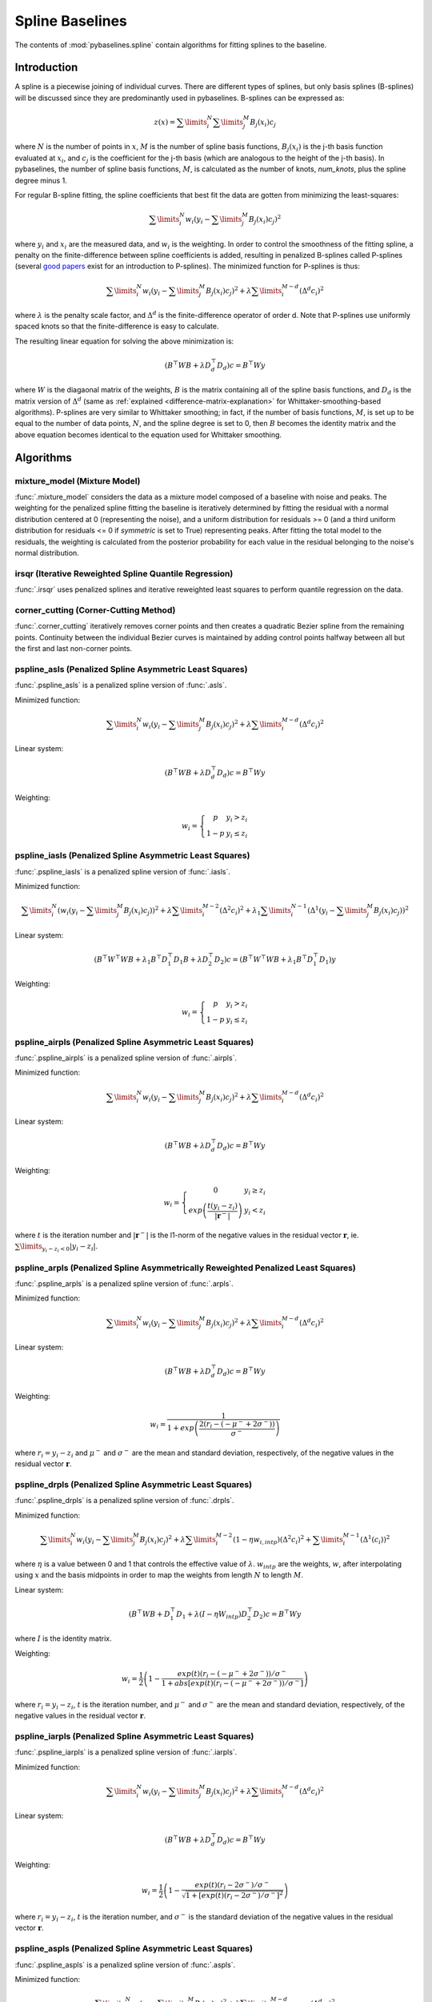 ================
Spline Baselines
================

The contents of :mod:`pybaselines.spline` contain algorithms for fitting
splines to the baseline.

Introduction
------------

A spline is a piecewise joining of individual curves. There are different types of
splines, but only basis splines (B-splines) will be discussed since they are
predominantly used in pybaselines. B-splines can be expressed as:

.. math::

    z(x) = \sum\limits_{i}^N \sum\limits_{j}^M {B_j(x_i) c_j}

where :math:`N` is the number of points in :math:`x`, :math:`M` is the number of spline
basis functions, :math:`B_j(x_i)` is the j-th basis function evaluated at :math:`x_i`,
and :math:`c_j` is the coefficient for the j-th basis (which are analogous to
the height of the j-th basis). In pybaselines, the number of spline basis functions,
:math:`M`, is calculated as the number of knots, `num_knots`, plus the spline degree
minus 1.

For regular B-spline fitting, the spline coefficients that best fit the data
are gotten from minimizing the least-squares:

.. math:: \sum\limits_{i}^N w_i (y_i - \sum\limits_{j}^M {B_j(x_i) c_j})^2

where :math:`y_i` and :math:`x_i` are the measured data, and :math:`w_i` is
the weighting. In order to control the smoothness of the fitting spline, a penalty
on the finite-difference between spline coefficients is added, resulting in penalized
B-splines called P-splines (several `good <https://doi.org/10.1214/ss/1038425655>`_
`papers <https://doi.org/10.1002/wics.125>`_ exist for an introduction to P-splines).
The minimized function for P-splines is thus:

.. math::

    \sum\limits_{i}^N w_i (y_i - \sum\limits_{j}^M {B_j(x_i) c_j})^2
    + \lambda \sum\limits_{i}^{M - d} (\Delta^d c_i)^2

where :math:`\lambda` is the penalty scale factor, and
:math:`\Delta^d` is the finite-difference operator of order d. Note that P-splines
use uniformly spaced knots so that the finite-difference is easy to calculate.

The resulting linear equation for solving the above minimization is:

.. math::

    (B^{\top} W B + \lambda D_d^{\top} D_d) c = B^{\top} W y

where :math:`W` is the diagaonal matrix of the weights, :math:`B` is the matrix
containing all of the spline basis functions, and :math:`D_d` is the matrix
version of :math:`\Delta^d` (same as :ref:`explained <difference-matrix-explanation>`
for Whittaker-smoothing-based algorithms). P-splines are very similar to Whittaker
smoothing; in fact, if the number of basis functions, :math:`M`, is set up to be equal
to the number of data points, :math:`N`, and the spline degree is set to 0, then
:math:`B` becomes the identity matrix and the above equation becomes identical
to the equation used for Whittaker smoothing.


Algorithms
----------

mixture_model (Mixture Model)
~~~~~~~~~~~~~~~~~~~~~~~~~~~~~

:func:`.mixture_model` considers the data as a mixture model composed of
a baseline with noise and peaks. The weighting for the penalized spline fitting
the baseline is iteratively determined by fitting the residual with a normal
distribution centered at 0 (representing the noise), and a uniform distribution
for residuals >= 0 (and a third uniform distribution for residuals <= 0 if `symmetric`
is set to True) representing peaks. After fitting the total model to the residuals,
the weighting is calculated from the posterior probability for each value in the
residual belonging to the noise's normal distribution.

.. plot::
   :align: center
   :context: reset

    import numpy as np
    import matplotlib.pyplot as plt
    from pybaselines.utils import gaussian
    from pybaselines import spline

    def create_plots():
        fig, axes = plt.subplots(
            3, 2, tight_layout={'pad': 0.1, 'w_pad': 0, 'h_pad': 0},
            gridspec_kw={'wspace': 0, 'hspace': 0}
        )
        axes = axes.ravel()
        for ax in axes:
            ax.set_xticks([])
            ax.set_yticks([])
            ax.tick_params(
                which='both', labelbottom=False, labelleft=False,
                labeltop=False, labelright=False
            )
        return fig, axes

    def create_data():
        x = np.linspace(1, 1000, 500)
        signal = (
            gaussian(x, 6, 180, 5)
            + gaussian(x, 8, 350, 10)
            + gaussian(x, 6, 550, 5)
            + gaussian(x, 9, 800, 10)
        )
        signal_2 = (
            gaussian(x, 9, 100, 12)
            + gaussian(x, 15, 400, 8)
            + gaussian(x, 13, 700, 12)
            + gaussian(x, 9, 880, 8)
        )
        signal_3 = (
            gaussian(x, 8, 150, 10)
            + gaussian(x, 20, 120, 12)
            + gaussian(x, 16, 300, 20)
            + gaussian(x, 12, 550, 5)
            + gaussian(x, 20, 750, 12)
            + gaussian(x, 18, 800, 18)
            + gaussian(x, 15, 830, 12)
        )
        noise = np.random.default_rng(1).normal(0, 0.2, x.size)
        linear_baseline = 3 + 0.01 * x
        exponential_baseline = 5 + 15 * np.exp(-x / 400)
        gaussian_baseline = 5 + gaussian(x, 20, 500, 500)

        baseline_1 = linear_baseline
        baseline_2 = gaussian_baseline
        baseline_3 = exponential_baseline
        baseline_4 = 10 - 0.005 * x + gaussian(x, 5, 850, 200)
        baseline_5 = linear_baseline + 20

        y1 = signal * 2 + baseline_1 + 5 * noise
        y2 = signal + signal_2 + signal_3 + baseline_2 + noise
        y3 = signal + signal_2 + baseline_3 + noise
        y4 = signal + + signal_2 + baseline_4 + noise * 0.5
        y5 = signal * 2 - signal_2 + baseline_5 + noise

        baselines = baseline_1, baseline_2, baseline_3, baseline_4, baseline_5
        data = (y1, y2, y3, y4, y5)

        fig, axes = create_plots()
        for ax, y, baseline in zip(axes, data, baselines):
            data_handle = ax.plot(y)
            baseline_handle = ax.plot(baseline, lw=2.5)
        fit_handle = axes[-1].plot((), (), 'g--')
        axes[-1].legend(
            (data_handle[0], baseline_handle[0], fit_handle[0]),
            ('data', 'real baseline', 'estimated baseline'),
            loc='center', frameon=False
        )

        return axes, data

    for i, (ax, y) in enumerate(zip(*create_data())):
        if i in (0, 4):
            lam = 5e8
        elif i == 1:
            lam = 5e6
        else:
            lam = 1e5
        if i == 4:
            symmetric = True
            p = 0.5
        else:
            symmetric = False
            p = 0.01
        baseline = spline.mixture_model(y, lam=lam, p=p, symmetric=symmetric)
        ax.plot(baseline[0], 'g--')


irsqr (Iterative Reweighted Spline Quantile Regression)
~~~~~~~~~~~~~~~~~~~~~~~~~~~~~~~~~~~~~~~~~~~~~~~~~~~~~~~

:func:`.irsqr` uses penalized splines and iterative reweighted least squares
to perform quantile regression on the data.

.. plot::
   :align: center
   :context: close-figs

    quantiles = {0: 0.3, 1: 0.1, 2: 0.2, 3: 0.25, 4: 0.5}
    # to see contents of create_data function, look at the top-most algorithm's code
    for i, (ax, y) in enumerate(zip(*create_data())):
        if i == 0:
            lam = 1e7
        elif i == 1:
            lam = 1e6
        else:
            lam = 1e5
        baseline = spline.irsqr(y, lam=lam, quantile=quantiles[i])
        ax.plot(baseline[0], 'g--')


corner_cutting (Corner-Cutting Method)
~~~~~~~~~~~~~~~~~~~~~~~~~~~~~~~~~~~~~~

:func:`.corner_cutting` iteratively removes corner points and then creates
a quadratic Bezier spline from the remaining points. Continuity between
the individual Bezier curves is maintained by adding control points halfway
between all but the first and last non-corner points.

.. plot::
   :align: center
   :context: close-figs

    # to see contents of create_data function, look at the top-most algorithm's code
    for i, (ax, y) in enumerate(zip(*create_data())):
        if i == 1:
            max_iter = 12
        elif i == 3:
            max_iter = 11
        else:
            max_iter = 100

        baseline = spline.corner_cutting(y, max_iter=max_iter)
        ax.plot(baseline[0], 'g--')


pspline_asls (Penalized Spline Asymmetric Least Squares)
~~~~~~~~~~~~~~~~~~~~~~~~~~~~~~~~~~~~~~~~~~~~~~~~~~~~~~~~

:func:`.pspline_asls` is a penalized spline version of :func:`.asls`.

Minimized function:

.. math::

    \sum\limits_{i}^N w_i (y_i - \sum\limits_{j}^M {B_j(x_i) c_j})^2
    + \lambda \sum\limits_{i}^{M - d} (\Delta^d c_i)^2

Linear system:

.. math::

    (B^{\top} W B + \lambda D_d^{\top} D_d) c = B^{\top} W y

Weighting:

.. math::

    w_i = \left\{\begin{array}{cr}
        p & y_i > z_i \\
        1 - p & y_i \le z_i
    \end{array}\right.

.. plot::
   :align: center
   :context: close-figs

    # to see contents of create_data function, look at the top-most algorithm's code
    for i, (ax, y) in enumerate(zip(*create_data())):
        if i == 1:
            lam = 1e4
            p = 0.01
        elif i == 4:
            lam = 1e6
            p = 0.5
        else:
            lam = 1e3
            p = 0.01
        baseline = spline.pspline_asls(y, lam=lam, p=p)
        ax.plot(baseline[0], 'g--')



pspline_iasls (Penalized Spline Asymmetric Least Squares)
~~~~~~~~~~~~~~~~~~~~~~~~~~~~~~~~~~~~~~~~~~~~~~~~~~~~~~~~~

:func:`.pspline_iasls` is a penalized spline version of :func:`.iasls`.

Minimized function:

.. math::

    \sum\limits_{i}^N (w_i (y_i - \sum\limits_{j}^M {B_j(x_i) c_j}))^2
    + \lambda \sum\limits_{i}^{M - 2} (\Delta^2 c_i)^2
    + \lambda_1 \sum\limits_{i}^{N - 1} (\Delta^1 (y_i - \sum\limits_{j}^M {B_j(x_i) c_j}))^2

Linear system:

.. math::

    (B^{\top} W^{\top} W B + \lambda_1 B^{\top} D_1^{\top} D_1 B + \lambda D_2^{\top} D_2) c
    = (B^{\top} W^{\top} W B + \lambda_1 B^{\top} D_1^{\top} D_1) y

Weighting:

.. math::

    w_i = \left\{\begin{array}{cr}
        p & y_i > z_i \\
        1 - p & y_i \le z_i
    \end{array}\right.


.. plot::
   :align: center
   :context: close-figs

    # to see contents of create_data function, look at the top-most algorithm's code
    for i, (ax, y) in enumerate(zip(*create_data())):
        if i == 0:
            lam = 1e3
            p = 0.1
        elif i == 1:
            lam = 1e2
            p = 0.01
        elif i == 4:
            lam = 1e5
            p = 0.5
        else:
            lam = 1e1
            p = 0.01
        baseline = spline.pspline_iasls(y, lam=lam, p=p)
        ax.plot(baseline[0], 'g--')


pspline_airpls (Penalized Spline Asymmetric Least Squares)
~~~~~~~~~~~~~~~~~~~~~~~~~~~~~~~~~~~~~~~~~~~~~~~~~~~~~~~~~~~

:func:`.pspline_airpls` is a penalized spline version of :func:`.airpls`.

Minimized function:

.. math::

    \sum\limits_{i}^N w_i (y_i - \sum\limits_{j}^M {B_j(x_i) c_j})^2
    + \lambda \sum\limits_{i}^{M - d} (\Delta^d c_i)^2

Linear system:

.. math::

    (B^{\top} W B + \lambda D_d^{\top} D_d) c = B^{\top} W y

Weighting:

.. math::

    w_i = \left\{\begin{array}{cr}
        0 & y_i \ge z_i \\
        exp{\left(\frac{t (y_i - z_i)}{|\mathbf{r}^-|}\right)} & y_i < z_i
    \end{array}\right.

where :math:`t` is the iteration number and :math:`|\mathbf{r}^-|` is the l1-norm of the negative
values in the residual vector :math:`\mathbf r`, ie. :math:`\sum\limits_{y_i - z_i < 0} |y_i - z_i|`.

.. plot::
   :align: center
   :context: close-figs

    # to see contents of create_data function, look at the top-most algorithm's code
    for i, (ax, y) in enumerate(zip(*create_data())):
        if i == 1:
            lam = 1e4
        elif i == 4:
            lam = 1e6
        else:
            lam = 1e3
        baseline = spline.pspline_airpls(y, lam=lam)
        ax.plot(baseline[0], 'g--')


pspline_arpls (Penalized Spline Asymmetrically Reweighted Penalized Least Squares)
~~~~~~~~~~~~~~~~~~~~~~~~~~~~~~~~~~~~~~~~~~~~~~~~~~~~~~~~~~~~~~~~~~~~~~~~~~~~~~~~~~

:func:`.pspline_arpls` is a penalized spline version of :func:`.arpls`.

Minimized function:

.. math::

    \sum\limits_{i}^N w_i (y_i - \sum\limits_{j}^M {B_j(x_i) c_j})^2
    + \lambda \sum\limits_{i}^{M - d} (\Delta^d c_i)^2

Linear system:

.. math::

    (B^{\top} W B + \lambda D_d^{\top} D_d) c = B^{\top} W y

Weighting:

.. math::

    w_i = \frac
        {1}
        {1 + exp{\left(\frac
            {2(r_i - (-\mu^- + 2 \sigma^-))}
            {\sigma^-}
        \right)}}

where :math:`r_i = y_i - z_i` and :math:`\mu^-` and
:math:`\sigma^-` are the mean and standard deviation, respectively, of the negative
values in the residual vector :math:`\mathbf r`.

.. plot::
   :align: center
   :context: close-figs

    # to see contents of create_data function, look at the top-most algorithm's code
    for ax, y in zip(*create_data()):
        baseline = spline.pspline_arpls(y)
        ax.plot(baseline[0], 'g--')


pspline_drpls (Penalized Spline Asymmetric Least Squares)
~~~~~~~~~~~~~~~~~~~~~~~~~~~~~~~~~~~~~~~~~~~~~~~~~~~~~~~~~~~

:func:`.pspline_drpls` is a penalized spline version of :func:`.drpls`.

Minimized function:

.. math::

    \sum\limits_{i}^N w_i (y_i - \sum\limits_{j}^M {B_j(x_i) c_j})^2
    + \lambda \sum\limits_{i}^{M - 2}(1 - \eta w_{i,intp}) (\Delta^2 c_i)^2
    + \sum\limits_{i}^{M - 1} (\Delta^1 (c_i))^2

where :math:`\eta` is a value between 0 and 1 that controls the
effective value of :math:`\lambda`. :math:`w_{intp}` are the weights, :math:`w`,
after interpolating using :math:`x` and the basis midpoints in order to map the
weights from length :math:`N` to length :math:`M`.

Linear system:

.. math::

    (B^{\top}W B + D_1^{\top} D_1 + \lambda (I - \eta W_{intp}) D_2^{\top} D_2) c = B^{\top} W y

where :math:`I` is the identity matrix.

Weighting:

.. math::

    w_i = \frac{1}{2}\left(
        1 -
        \frac
            {exp(t)(r_i - (-\mu^- + 2 \sigma^-))/\sigma^-}
            {1 + abs[exp(t)(r_i - (-\mu^- + 2 \sigma^-))/\sigma^-]}
    \right)

where :math:`r_i = y_i - z_i`, :math:`t` is the iteration number, and
:math:`\mu^-` and :math:`\sigma^-` are the mean and standard deviation,
respectively, of the negative values in the residual vector :math:`\mathbf r`.

.. plot::
   :align: center
   :context: close-figs

    # to see contents of create_data function, look at the top-most algorithm's code
    for i, (ax, y) in enumerate(zip(*create_data())):
        if i == 3:
            lam = 1e2
        else:
            lam = 1e3
        baseline = spline.pspline_drpls(y, lam=lam)
        ax.plot(baseline[0], 'g--')


pspline_iarpls (Penalized Spline Asymmetric Least Squares)
~~~~~~~~~~~~~~~~~~~~~~~~~~~~~~~~~~~~~~~~~~~~~~~~~~~~~~~~~~~

:func:`.pspline_iarpls` is a penalized spline version of :func:`.iarpls`.

Minimized function:

.. math::

    \sum\limits_{i}^N w_i (y_i - \sum\limits_{j}^M {B_j(x_i) c_j})^2
    + \lambda \sum\limits_{i}^{M - d} (\Delta^d c_i)^2

Linear system:

.. math::

    (B^{\top} W B + \lambda D_d^{\top} D_d) c = B^{\top} W y

Weighting:

.. math::

    w_i = \frac{1}{2}\left(
        1 -
        \frac
            {exp(t)(r_i - 2 \sigma^-)/\sigma^-}
            {\sqrt{1 + [exp(t)(r_i - 2 \sigma^-)/\sigma^-]^2}}
    \right)

where :math:`r_i = y_i - z_i`, :math:`t` is the iteration number, and
:math:`\sigma^-` is the standard deviation of the negative values in
the residual vector :math:`\mathbf r`.

.. plot::
   :align: center
   :context: close-figs

    # to see contents of create_data function, look at the top-most algorithm's code
    for i, (ax, y) in enumerate(zip(*create_data())):
        if i == 3:
            lam = 1e2
        else:
            lam = 1e3
        baseline = spline.pspline_iarpls(y, lam=lam)
        ax.plot(baseline[0], 'g--')


pspline_aspls (Penalized Spline Asymmetric Least Squares)
~~~~~~~~~~~~~~~~~~~~~~~~~~~~~~~~~~~~~~~~~~~~~~~~~~~~~~~~~~~

:func:`.pspline_aspls` is a penalized spline version of :func:`.aspls`.

Minimized function:

.. math::

    \sum\limits_{i}^N w_i (y_i - \sum\limits_{j}^M {B_j(x_i) c_j})^2
    + \lambda \sum\limits_{i}^{M - d} \alpha_{i,intp} (\Delta^d c_i)^2

where

.. math::

    \alpha_i = \frac
        {abs(r_i)}
        {max(abs(\mathbf r))}

and :math:`\alpha_{intp}` is the :math:`\alpha` array after interpolating using
:math:`x` and the basis midpoints in order to map :math:`\alpha` from length
:math:`N` to length :math:`M`.

Linear system:

.. math::

    (B^{\top} W B + \lambda \alpha_{intp} D_d^{\top} D_d) c = B^{\top} W y

Weighting:

.. math::

    w_i = \frac
        {1}
        {1 + exp{\left(\frac
            {0.5 (r_i - \sigma^-)}
            {\sigma^-}
        \right)}}

where :math:`r_i = y_i - z_i`  and :math:`\sigma^-` is the standard deviation
of the negative values in the residual vector :math:`\mathbf r`. (Note that the
:math:`0.5 (r_i - \sigma^-) / \sigma^-` term is different than the published
version of the asPLS, which used :math:`2 (r_i - \sigma^-) / \sigma^-`. pybaselines
uses the factor of 0.5 since it matches the results in Table 2 and Figure 5
of the asPLS paper closer than the factor of 2 and fits noisy data much better).

.. plot::
   :align: center
   :context: close-figs

    # to see contents of create_data function, look at the top-most algorithm's code
    for i, (ax, y) in enumerate(zip(*create_data())):
        if i == 1:
            lam = 1e4
        elif i == 3:
            lam = 1e2
        else:
            lam = 1e3
        baseline = spline.pspline_aspls(y, lam=lam)
        ax.plot(baseline[0], 'g--')


pspline_psalsa (Penalized Spline Asymmetric Least Squares)
~~~~~~~~~~~~~~~~~~~~~~~~~~~~~~~~~~~~~~~~~~~~~~~~~~~~~~~~~~

:func:`.pspline_psalsa` is a penalized spline version of :func:`.psalsa`.

Minimized function:

.. math::

    \sum\limits_{i}^N w_i (y_i - \sum\limits_{j}^M {B_j(x_i) c_j})^2
    + \lambda \sum\limits_{i}^{M - d} (\Delta^d c_i)^2

Linear system:

.. math::

    (B^{\top} W B + \lambda D_d^{\top} D_d) c = B^{\top} W y

Weighting:

.. math::

    w_i = \left\{\begin{array}{cr}
        p \cdot exp{\left(\frac{-(y_i - z_i)}{k}\right)} & y_i > z_i \\
        1 - p & y_i \le z_i
    \end{array}\right.

where :math:`k` is a factor that controls the exponential decay of the weights for baseline
values greater than the data and should be approximately the height at which a value could
be considered a peak.

.. plot::
   :align: center
   :context: close-figs

    # to see contents of create_data function, look at the top-most algorithm's code
    for i, (ax, y) in enumerate(zip(*create_data())):
        if i == 0:
            k = 2
        else:
            k = 0.5
        baseline = spline.pspline_psalsa(y, lam=1e3, k=k)
        ax.plot(baseline[0], 'g--')



pspline_derpsalsa (Penalized Spline Asymmetric Least Squares)
~~~~~~~~~~~~~~~~~~~~~~~~~~~~~~~~~~~~~~~~~~~~~~~~~~~~~~~~~~~~~~

:func:`.pspline_derpsalsa` is a penalized spline version of :func:`.derpsalsa`.

Minimized function:

.. math::

    \sum\limits_{i}^N w_i (y_i - \sum\limits_{j}^M {B_j(x_i) c_j})^2
    + \lambda \sum\limits_{i}^{M - d} (\Delta^d c_i)^2

Linear system:

.. math::

    (B^{\top} W B + \lambda D_d^{\top} D_d) c = B^{\top} W y

Weighting:

.. math::

    w_i = w_{0i} * w_{1i} * w_{2i}

where:

.. math::

    w_{0i} = \left\{\begin{array}{cr}
        p \cdot exp{\left(\frac{-[(y_i - z_i)/k]^2}{2}\right)} & y_i > z_i \\
        1 - p & y_i \le z_i
    \end{array}\right.

.. math::

    w_{1i} = exp{\left(\frac{-[y_{sm_i}' / rms(y_{sm}')]^2}{2}\right)}

.. math::

    w_{2i} = exp{\left(\frac{-[y_{sm_i}'' / rms(y_{sm}'')]^2}{2}\right)}

:math:`k` is a factor that controls the exponential decay of the weights for baseline
values greater than the data and should be approximately the height at which a value could
be considered a peak, :math:`y_{sm}'` and :math:`y_{sm}''` are the first and second derivatives,
respectively, of the smoothed data, :math:`y_{sm}`, and :math:`rms()` is the root-mean-square operator.
:math:`w_1` and :math:`w_2` are precomputed, while :math:`w_0` is updated each iteration.

.. plot::
   :align: center
   :context: close-figs

    # to see contents of create_data function, look at the top-most algorithm's code
    for i, (ax, y) in enumerate(zip(*create_data())):
        if i == 0:
            k = 2
        else:
            k = 0.5
        baseline = spline.pspline_derpsalsa(y, lam=1e2, k=k)
        ax.plot(baseline[0], 'g--')
